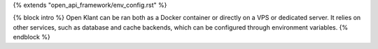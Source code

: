 {% extends "open_api_framework/env_config.rst" %}

{% block intro %}
Open Klant can be ran both as a Docker container or directly on a VPS or
dedicated server. It relies on other services, such as database and cache
backends, which can be configured through environment variables.
{% endblock %}

